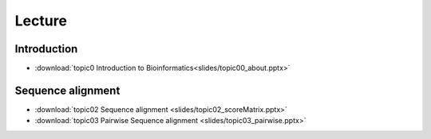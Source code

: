
Lecture
==========================================

=============
Introduction
=============

* :download:`topic0 Introduction to Bioinformatics<slides/topic00_about.pptx>`

============
Sequence alignment
============
* :download:`topic02 Sequence alignment <slides/topic02_scoreMatrix.pptx>`
* :download:`topic03 Pairwise Sequence alignment <slides/topic03_pairwise.pptx>`
